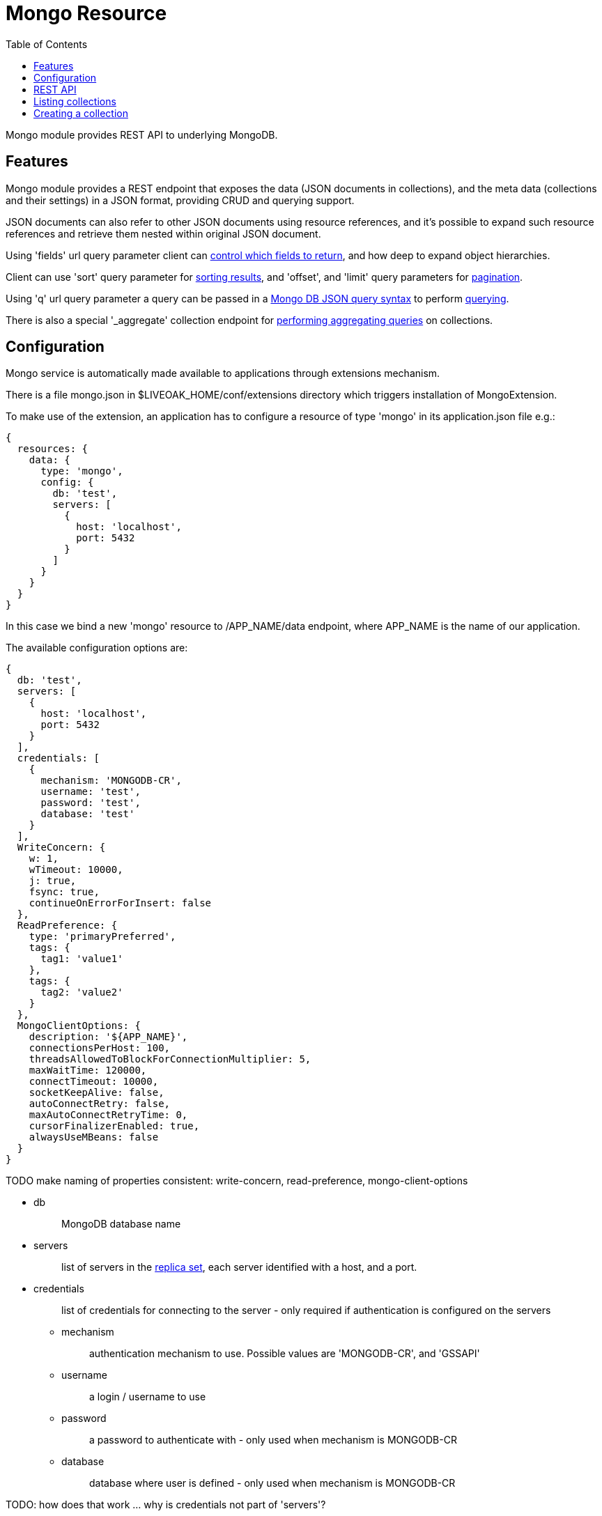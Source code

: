 = Mongo Resource
:awestruct-layout: two-column
:toc:
:toc-placement!:

toc::[]

Mongo module provides REST API to underlying MongoDB.

== Features

Mongo module provides a REST endpoint that exposes the data (JSON documents in collections), and the meta data (collections and their settings) in a JSON format, providing CRUD and querying support.

JSON documents can also refer to other JSON documents using resource references, and it's possible to expand such resource references and retrieve them nested within original JSON document.

Using 'fields' url query parameter client can <<controlling-which-fields-to-return,control which fields to return>>, and how deep to expand object hierarchies.

Client can use 'sort' query parameter for <<sorting,sorting results>>, and 'offset', and 'limit' query parameters for <<pagination,pagination>>.

Using 'q' url query parameter a query can be passed in a http://docs.mongodb.org/manual/reference/operator/query[Mongo DB JSON query syntax] to perform <<querying,querying>>.

There is also a special '_aggregate' collection endpoint for <<performing-aggregating-queries,performing aggregating queries>> on collections.

== Configuration

Mongo service is automatically made available to applications through extensions mechanism.

There is a file mongo.json in $LIVEOAK_HOME/conf/extensions directory which triggers installation of MongoExtension.


To make use of the extension, an application has to configure a resource of type 'mongo' in its application.json file e.g.:

[source,json]
----
{
  resources: {
    data: {
      type: 'mongo',
      config: {
        db: 'test',
        servers: [
          {
            host: 'localhost',
            port: 5432
          }
        ]
      }
    }
  }
}
----

In this case we bind a new 'mongo' resource to /APP_NAME/data endpoint, where APP_NAME is the name of our application.

The available configuration options are:

[source,json]
----
{
  db: 'test',
  servers: [
    {
      host: 'localhost',
      port: 5432
    }
  ],
  credentials: [
    {
      mechanism: 'MONGODB-CR',
      username: 'test',
      password: 'test',
      database: 'test'
    }
  ],
  WriteConcern: {
    w: 1,
    wTimeout: 10000,
    j: true,
    fsync: true,
    continueOnErrorForInsert: false
  },
  ReadPreference: {
    type: 'primaryPreferred',
    tags: {
      tag1: 'value1'
    },
    tags: {
      tag2: 'value2'
    }
  },
  MongoClientOptions: {
    description: '${APP_NAME}',
    connectionsPerHost: 100,
    threadsAllowedToBlockForConnectionMultiplier: 5,
    maxWaitTime: 120000,
    connectTimeout: 10000,
    socketKeepAlive: false,
    autoConnectRetry: false,
    maxAutoConnectRetryTime: 0,
    cursorFinalizerEnabled: true,
    alwaysUseMBeans: false
  }
}
----

TODO make naming of properties consistent: write-concern, read-preference, mongo-client-options

* db
+
> MongoDB database name

* servers
+
> list of servers in the http://docs.mongodb.org/manual/replication[replica set], each server identified with a host, and a port.

* credentials
+
> list of credentials for connecting to the server - only required if authentication is configured on the servers

** mechanism
+
> authentication mechanism to use. Possible values are 'MONGODB-CR', and 'GSSAPI'

** username
+
> a login / username to use

** password
+
> a password to authenticate with - only used when mechanism is MONGODB-CR

** database
+
> database where user is defined - only used when mechanism is MONGODB-CR

TODO: how does that work ... why is credentials not part of 'servers'?



* WriteConcern
+
> set of properties that control behavior of write operations
+
** w
+
> write acknowledgement (default value is 1)
+
> * -1 ... don't even report network errors
> *  0 ... don't wait for acknowledgement from the server
> *  1 ... wait for acknowledgement, but don't wait for secondaries to replicate
> * 2+ ... wait for one or more secondaries to also acknowledge

** wTimeout
+
> timeout for write operation - how long to wait for slaves before failing (default value is 10000)
+
> * 0 ... indefinite
> * greater than 0: number of ms to wait

** j
+
> wait for group commit to journal (default value is true)

** fsync
+
> perform native OS sync to disk (default value is true)

** continueOnErrorForInsert
+
> should batch operations continue or fail fast if error occurs (default value is false)

* ReadPreference
+
> set of properties that control behavior of read operations - preferred replica set members to which a query or command can be sent
+
** type
+
> type value can be one of:
+
> * primary
> * secondary
> * secondaryPreferred
> * primaryPreferred
> * nearest

** tags
+
> a key value pair representing a tag, and its value as a discriminator for identifying secondary replica set members

* MongoClientOptions  
** description
+
> name to be used for logging and jmx
** connectionsPerHost
+
> The maximum number of pooled connections allowed per host for this MongoClient instance.
** threadsAllowedToBlockForConnectionMultiplier
+
> a multiplier ... when multiplied with the connectionsPerHost setting, gives the maximum number of threads that may be waiting for a connection to become available from the pool
** maxWaitTime
+
> The maximum wait time in milliseconds that a thread may wait for a connection to become available - value of 0 means don't wait, -1 means wait indefinitely
** connectTimeout
+
> The connect timeout in milliseconds.  A value of 0 means no timeout.
** socketKeepAlive
+
> This flag controls the socket keep alive feature that keeps a connection alive through firewalls. Default value is 'false'
** autoConnectRetry
+ 
> if value is true, then in case a connection can't be established the client will try to reconnect
** maxAutoConnectRetryTime
+
> if value is greater than 0, and autoConnectRetry is true that is the timeout value for trying to reconnect. If value is 0 the default reconnect timeout of 15s is used
** cursorFinalizerEnabled
+
> it true finalize() method on DBCursor is used to clean up any unclosed cursors
** alwaysUseMBeans
+
> if false MXBeans will be used rather than standard MBeans.


== REST API

In LiveOak resources are structured in a very simple way. Each application gets its namespace under root. It further partitions this namespace to subcontexts where each subcontext is handled by a resource registered to that subcontext.

Following the configuration example above, Mongo root endpoint is available at /APP_NAME/data.

Let's assume our application name is demo-app, and is deployed to a LiveOak server running on localhost. We can then access it at:

http://localhost:8080/demo-app/data

We'll refer to this as 'Mongo endpoint'.

We use 'curl' in the examples below. For brewity some non-essential parameters are left out, but may under some circumstances be required - depending on application configuration.

Specifically, it may be necessary to use

        -H 'Content-Type: application/json'

when performing POST / PUT operations.

And it may sometimes be necessary to use

        -H 'Accept: application/json'


== Listing collections

GET http://localhost:8080/demo-app/data

    $ curl http://localhost:8080/demo-app/data

    {
      "id" : "data",
      "self" : {
        "href" : "/demo-app/data"
      },
      "type" : "database",
      "count" : 0
    }

All resources contain at least an 'id' field, and a 'self' field containing an 'href'. The first one is a convenience, since the self/href already uniquely identifies a resource.

Collection resources contain a 'count' field, which returns a number of children. In this case there are no children, as there are no collections yet.

The 'type' field helps tools determine the contract to use when communicating with this REST endpoint.

If some collections were already present in the database, then we would also receive a 'members' field listing the child items.

For example we might receive:

    {
      "id" : "data",
      "self" : {
        "href" : "/demo-app/data"
      },
      "type" : "database",
      "count" : 2,
      "members" : [ {
        "id" : "rooms",
        "self" : {
          "href" : "/demo-app/data/rooms"
        }
      }, {
        "id" : "users",
        "self" : {
          "href" : "/demo-app/data/users"
        }
      } ]
    }

For children we only receive object stubs with identity information.

== Creating a collection

To create a new collection we POST a JSON message describing the collection to Mongo endpoint.

POST http://localhost:8080/demo-app/data

    curl -X POST -H "Content-Type: application/json" http://localhost:8080/demo-app/data -T - << EOF
    {
      "id" : "users"
    }
    EOF

All we have to specify is the name of the new collection as a resource id.

We can specify additional meta info for the new collection: 

    {
      "id" : "users",
      "capped" : true,
      "size" : 1000,
      "max" : 100000,
      "autoIndexId" : true
    }

The meaning of these properties is as follows:

* capped 
+
> if the collection is capped (default value is false) - see http://docs.mongodb.org/manual/core/capped-collections[Capped Collections]
* size
+
> collection size limit for capped collection in bytes (required for capped collections)
* max
+
> max number of documents limit for capped collection
* autoIndexId
+
> if unique index should automatically be created for _id column of a capped collection. Required to ensure uniqueness across databases in a replica set. Prior to MongoDB version 2.2 the default for this was false, since version 2.2 it is true.

